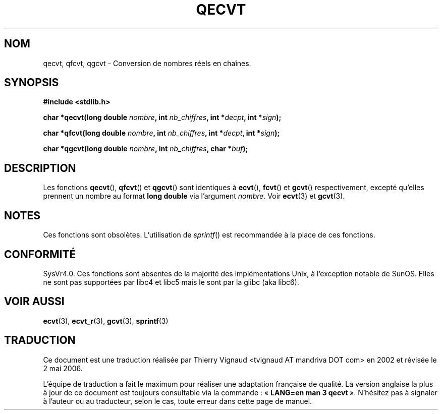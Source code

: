 .\" Copyright (C) 2002 Andries Brouwer <aeb@cwi.nl>
.\"
.\" Permission is granted to make and distribute verbatim copies of this
.\" manual provided the copyright notice and this permission notice are
.\" preserved on all copies.
.\"
.\" Permission is granted to copy and distribute modified versions of this
.\" manual under the conditions for verbatim copying, provided that the
.\" entire resulting derived work is distributed under the terms of a
.\" permission notice identical to this one
.\"
.\" Since the Linux kernel and libraries are constantly changing, this
.\" manual page may be incorrect or out-of-date.  The author(s) assume no
.\" responsibility for errors or omissions, or for damages resulting from
.\" the use of the information contained herein.  The author(s) may not
.\" have taken the same level of care in the production of this manual,
.\" which is licensed free of charge, as they might when working
.\" professionally.
.\"
.\" Formatted or processed versions of this manual, if unaccompanied by
.\" the source, must acknowledge the copyright and authors of this work.
.\"
.\" This replaces an earlier man page written by Walter Harms
.\" <walter.harms@informatik.uni-oldenburg.de>.
.\"
.\" Màj 21/07/2003 LDP-1.56
.\" Màj 08/07/2005 LDP-1.63
.\" Màj 01/05/2006 LDP-1.67.1
.\"
.TH QECVT 3 "25 août 2002" LDP "Manuel du programmeur Linux"
.SH NOM
qecvt, qfcvt, qgcvt \- Conversion de nombres réels en chaînes.
.SH SYNOPSIS
.B #include <stdlib.h>
.sp
.BI "char *qecvt(long double " nombre ", int " nb_chiffres ", int *" decpt ,
.BI "int *" sign );
.sp
.BI "char *qfcvt(long double " nombre ", int " nb_chiffres ", int *" decpt ,
.BI "int *" sign );
.sp
.BI "char *qgcvt(long double " nombre ", int " nb_chiffres ", char *" buf );
.SH DESCRIPTION
Les fonctions
.BR qecvt (),
.BR qfcvt ()
et
.BR qgcvt ()
sont identiques à
.BR ecvt (),
.BR fcvt ()
et
.BR gcvt ()
respectivement, excepté qu'elles prennent un nombre au format
.B "long double"
via l'argument
.IR nombre .
Voir
.BR ecvt (3)
et
.BR gcvt (3).
.SH NOTES
Ces fonctions sont obsolètes. L'utilisation de
.IR sprintf ()
est recommandée à la place de ces fonctions.
.SH "CONFORMITÉ"
SysVr4.0. Ces fonctions sont absentes de la majorité des
implémentations Unix, à l'exception notable de SunOS. Elles ne sont pas
supportées par libc4 et libc5 mais le sont par la glibc (aka libc6).
.SH "VOIR AUSSI"
.BR ecvt (3),
.BR ecvt_r (3),
.BR gcvt (3),
.BR sprintf (3)
.SH TRADUCTION
.PP
Ce document est une traduction réalisée par Thierry Vignaud
<tvignaud AT mandriva DOT com> en 2002
et révisée le 2\ mai\ 2006.
.PP
L'équipe de traduction a fait le maximum pour réaliser une adaptation
française de qualité. La version anglaise la plus à jour de ce document est
toujours consultable via la commande\ : «\ \fBLANG=en\ man\ 3\ qecvt\fR\ ».
N'hésitez pas à signaler à l'auteur ou au traducteur, selon le cas, toute
erreur dans cette page de manuel.
